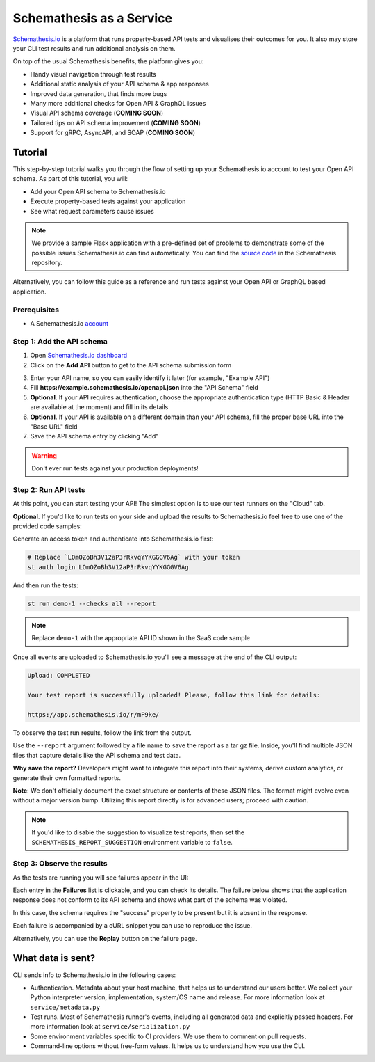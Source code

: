 Schemathesis as a Service
=========================

`Schemathesis.io <https://app.schemathesis.io/auth/sign-up/?utm_source=oss_docs&utm_content=saas_docs_top>`_ is a platform that runs property-based API tests and visualises their outcomes for you. It also may store
your CLI test results and run additional analysis on them.

On top of the usual Schemathesis benefits, the platform gives you:

- Handy visual navigation through test results
- Additional static analysis of your API schema & app responses
- Improved data generation, that finds more bugs
- Many more additional checks for Open API & GraphQL issues
- Visual API schema coverage (**COMING SOON**)
- Tailored tips on API schema improvement (**COMING SOON**)
- Support for gRPC, AsyncAPI, and SOAP (**COMING SOON**)

Tutorial
--------

This step-by-step tutorial walks you through the flow of setting up your Schemathesis.io account to test your Open API schema.
As part of this tutorial, you will:

- Add your Open API schema to Schemathesis.io
- Execute property-based tests against your application
- See what request parameters cause issues

.. note::

    We provide a sample Flask application with a pre-defined set of problems to demonstrate some of the possible issues
    Schemathesis.io can find automatically. You can find the `source code <https://github.com/schemathesis/schemathesis/tree/master/test/apps/openapi/_flask>`_ in the Schemathesis repository.

Alternatively, you can follow this guide as a reference and run tests against your Open API or GraphQL based application.

Prerequisites
~~~~~~~~~~~~~

- A Schemathesis.io `account <https://app.schemathesis.io/auth/sign-up/?utm_source=oss_docs&utm_content=saas_docs_prerequisites>`_

Step 1: Add the API schema
~~~~~~~~~~~~~~~~~~~~~~~~~~

1. Open `Schemathesis.io dashboard <https://app.schemathesis.io/apis/>`_
2. Click on the **Add API** button to get to the API schema submission form

.. image:: https://raw.githubusercontent.com/schemathesis/schemathesis/master/img/service_no_apis_yet.png

3. Enter your API name, so you can easily identify it later (for example, "Example API")
4. Fill **https://example.schemathesis.io/openapi.json** into the "API Schema" field
5. **Optional**. If your API requires authentication, choose the appropriate authentication type (HTTP Basic & Header are available at the moment) and fill in its details
6. **Optional**. If your API is available on a different domain than your API schema, fill the proper base URL into the "Base URL" field
7. Save the API schema entry by clicking "Add"

.. image:: https://raw.githubusercontent.com/schemathesis/schemathesis/master/img/service_api_form.png

.. warning::

    Don't ever run tests against your production deployments!

Step 2: Run API tests
~~~~~~~~~~~~~~~~~~~~~

At this point, you can start testing your API! The simplest option is to use our test runners on the "Cloud" tab.

.. image:: https://raw.githubusercontent.com/schemathesis/schemathesis/master/img/service_api_created.png

**Optional**. If you'd like to run tests on your side and upload the results to Schemathesis.io feel free to use one of the provided code samples:

Generate an access token and authenticate into Schemathesis.io first:

.. code:: text

    # Replace `LOmOZoBh3V12aP3rRkvqYYKGGGV6Ag` with your token
    st auth login LOmOZoBh3V12aP3rRkvqYYKGGGV6Ag

And then run the tests:

.. code::

    st run demo-1 --checks all --report

.. note::

    Replace ``demo-1`` with the appropriate API ID shown in the SaaS code sample

Once all events are uploaded to Schemathesis.io you'll see a message at the end of the CLI output:

.. code:: text

    Upload: COMPLETED

    Your test report is successfully uploaded! Please, follow this link for details:

    https://app.schemathesis.io/r/mF9ke/

To observe the test run results, follow the link from the output.

Use the ``--report`` argument followed by a file name to save the report as a tar gz file. Inside, you'll find multiple JSON files that capture details like the API schema and test data.

**Why save the report?** Developers might want to integrate this report into their systems, derive custom analytics, or generate their own formatted reports.

**Note**: We don't officially document the exact structure or contents of these JSON files. The format might evolve even without a major version bump. Utilizing this report directly is for advanced users; proceed with caution.

.. note::

    If you'd like to disable the suggestion to visualize test reports, then set the ``SCHEMATHESIS_REPORT_SUGGESTION`` environment variable to ``false``.

Step 3: Observe the results
~~~~~~~~~~~~~~~~~~~~~~~~~~~

As the tests are running you will see failures appear in the UI:

.. image:: https://raw.githubusercontent.com/schemathesis/schemathesis/master/img/service_run_results.png

Each entry in the **Failures** list is clickable, and you can check its details. The failure below shows that the application
response does not conform to its API schema and shows what part of the schema was violated.

.. image:: https://raw.githubusercontent.com/schemathesis/schemathesis/master/img/service_non_conforming_response.png

In this case, the schema requires the "success" property to be present but it is absent in the response.

Each failure is accompanied by a cURL snippet you can use to reproduce the issue.

.. image:: https://raw.githubusercontent.com/schemathesis/schemathesis/master/img/service_server_error.png

Alternatively, you can use the **Replay** button on the failure page.

What data is sent?
------------------

CLI sends info to Schemathesis.io in the following cases:

- Authentication. Metadata about your host machine, that helps us to understand our users better. We collect your Python interpreter version, implementation, system/OS name and release. For more information look at ``service/metadata.py``
- Test runs. Most of Schemathesis runner's events, including all generated data and explicitly passed headers. For more information look at ``service/serialization.py``
- Some environment variables specific to CI providers. We use them to comment on pull requests.
- Command-line options without free-form values. It helps us to understand how you use the CLI.
